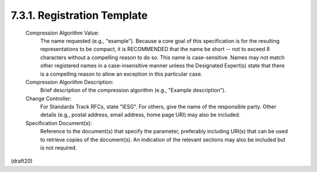 7.3.1. Registration Template
^^^^^^^^^^^^^^^^^^^^^^^^^^^^^^^^^^^^


   Compression Algorithm Value:
      The name requested (e.g., "example").  Because a core goal of this
      specification is for the resulting representations to be compact,
      it is RECOMMENDED that the name be short -- not to exceed 8
      characters without a compelling reason to do so.  This name is
      case-sensitive.  Names may not match other registered names in a
      case-insensitive manner unless the Designated Expert(s) state that
      there is a compelling reason to allow an exception in this
      particular case.

   Compression Algorithm Description:
      Brief description of the compression algorithm (e.g., "Example
      description").

   Change Controller:
      For Standards Track RFCs, state "IESG".  For others, give the name
      of the responsible party.  Other details (e.g., postal address,
      email address, home page URI) may also be included.

   Specification Document(s):
      Reference to the document(s) that specify the parameter,
      preferably including URI(s) that can be used to retrieve copies of
      the document(s).  An indication of the relevant sections may also
      be included but is not required.

(draft20)
